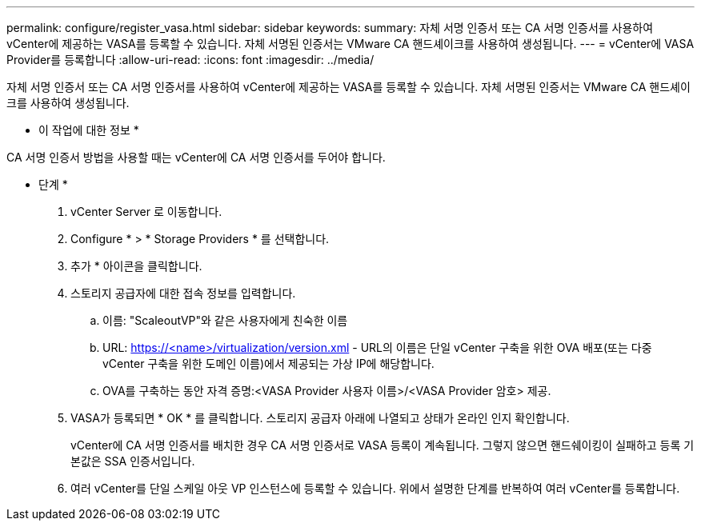 ---
permalink: configure/register_vasa.html 
sidebar: sidebar 
keywords:  
summary: 자체 서명 인증서 또는 CA 서명 인증서를 사용하여 vCenter에 제공하는 VASA를 등록할 수 있습니다. 자체 서명된 인증서는 VMware CA 핸드셰이크를 사용하여 생성됩니다. 
---
= vCenter에 VASA Provider를 등록합니다
:allow-uri-read: 
:icons: font
:imagesdir: ../media/


[role="lead"]
자체 서명 인증서 또는 CA 서명 인증서를 사용하여 vCenter에 제공하는 VASA를 등록할 수 있습니다. 자체 서명된 인증서는 VMware CA 핸드셰이크를 사용하여 생성됩니다.

* 이 작업에 대한 정보 *

CA 서명 인증서 방법을 사용할 때는 vCenter에 CA 서명 인증서를 두어야 합니다.

* 단계 *

. vCenter Server 로 이동합니다.
. Configure * > * Storage Providers * 를 선택합니다.
. 추가 * 아이콘을 클릭합니다.
. 스토리지 공급자에 대한 접속 정보를 입력합니다.
+
.. 이름: "ScaleoutVP"와 같은 사용자에게 친숙한 이름
.. URL: https://<name>/virtualization/version.xml[] - URL의 이름은 단일 vCenter 구축을 위한 OVA 배포(또는 다중 vCenter 구축을 위한 도메인 이름)에서 제공되는 가상 IP에 해당합니다.
.. OVA를 구축하는 동안 자격 증명:<VASA Provider 사용자 이름>/<VASA Provider 암호> 제공.


. VASA가 등록되면 * OK * 를 클릭합니다.
스토리지 공급자 아래에 나열되고 상태가 온라인 인지 확인합니다.
+
vCenter에 CA 서명 인증서를 배치한 경우 CA 서명 인증서로 VASA 등록이 계속됩니다. 그렇지 않으면 핸드쉐이킹이 실패하고 등록 기본값은 SSA 인증서입니다.

. 여러 vCenter를 단일 스케일 아웃 VP 인스턴스에 등록할 수 있습니다.
위에서 설명한 단계를 반복하여 여러 vCenter를 등록합니다.


